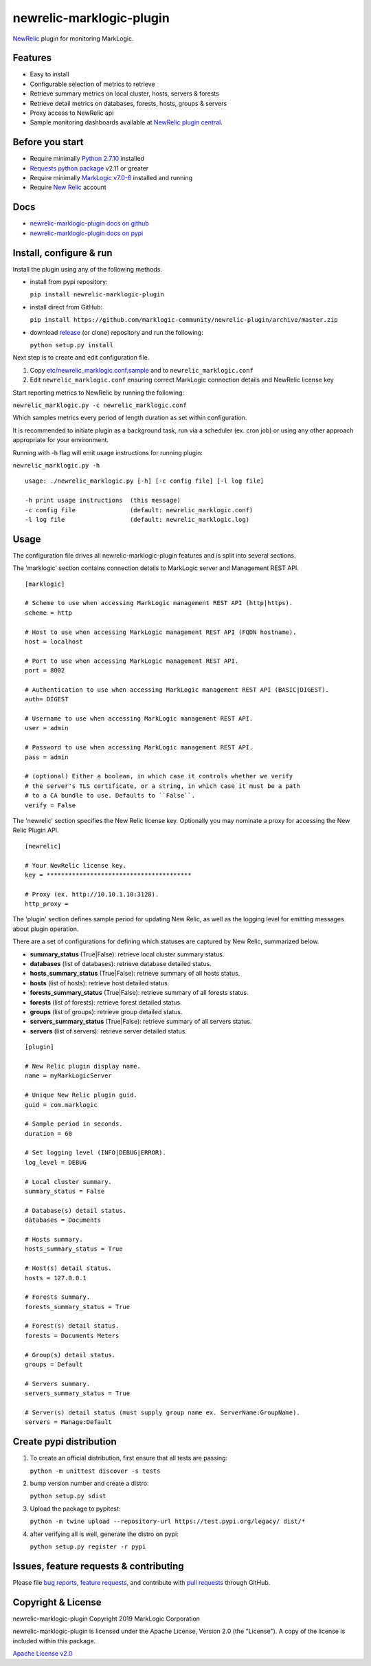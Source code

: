 newrelic-marklogic-plugin
=========================

`NewRelic <http://www.newrelic.com>`__ plugin for monitoring MarkLogic.

Features
--------

-  Easy to install
-  Configurable selection of metrics to retrieve
-  Retrieve summary metrics on local cluster, hosts, servers & forests
-  Retrieve detail metrics on databases, forests, hosts, groups & servers
-  Proxy access to NewRelic api
-  Sample monitoring dashboards available at `NewRelic plugin central <https://newrelic.com/plugins>`__.

Before you start
----------------

- Require minimally `Python 2.7.10  <https://www.python.org/>`__ installed
- `Requests python package <https://pypi.python.org/pypi/requests>`__ v2.11 or greater
- Require minimally `MarkLogic v7.0-6 <http://developer.marklogic.com/products>`__ installed and running
- Require `New Relic <http://www.newrelic.com/>`__ account

Docs
----

- `newrelic-marklogic-plugin docs on github <https://github.com/marklogic-community/newrelic-plugin>`__
- `newrelic-marklogic-plugin docs on pypi <https://pypi.python.org/pypi/newrelic-marklogic-plugin>`__

Install, configure & run
------------------------

Install the plugin using any of the following methods.

- install from pypi repository:

  ``pip install newrelic-marklogic-plugin``

- install direct from GitHub:

  ``pip install https://github.com/marklogic-community/newrelic-plugin/archive/master.zip``

- download `release <https://github.com/marklogic-community/newrelic-plugin/releases>`__  (or clone) repository and run the following:

  ``python setup.py install``


Next step is to create and edit configuration file.

1) Copy
   `etc/newrelic\_marklogic.conf.sample <https://github.com/marklogic-community/newrelic-plugin/blob/master/etc/newrelic_marklogic.conf.sample>`__
   and to ``newrelic_marklogic.conf``

2) Edit ``newrelic_marklogic.conf`` ensuring correct MarkLogic
   connection details and NewRelic license key

Start reporting metrics to NewRelic by running the following:

``newrelic_marklogic.py -c newrelic_marklogic.conf``

Which samples metrics every period of length duration as set within configuration.

It is recommended to initiate plugin as a background task, run via a scheduler (ex. cron job) or using any other
approach appropriate for your environment.

Running with -h flag will emit usage instructions for running plugin:

``newrelic_marklogic.py -h``

::

    usage: ./newrelic_marklogic.py [-h] [-c config file] [-l log file]

    -h print usage instructions  (this message)
    -c config file               (default: newrelic_marklogic.conf)
    -l log file                  (default: newrelic_marklogic.log)

Usage
-----

The configuration file drives all newrelic-marklogic-plugin features and is split into several sections.

The 'marklogic' section contains connection details to MarkLogic server and Management REST API.

::

    [marklogic]

    # Scheme to use when accessing MarkLogic management REST API (http|https).
    scheme = http

    # Host to use when accessing MarkLogic management REST API (FQDN hostname).
    host = localhost

    # Port to use when accessing MarkLogic management REST API.
    port = 8002

    # Authentication to use when accessing MarkLogic management REST API (BASIC|DIGEST).
    auth= DIGEST

    # Username to use when accessing MarkLogic management REST API.
    user = admin

    # Password to use when accessing MarkLogic management REST API.
    pass = admin

    # (optional) Either a boolean, in which case it controls whether we verify
    # the server's TLS certificate, or a string, in which case it must be a path
    # to a CA bundle to use. Defaults to ``False``.
    verify = False

The 'newrelic' section specifies the New Relic license key. Optionally you may nominate a proxy for accessing the New Relic Plugin API.

::

    [newrelic]

    # Your NewRelic license key.
    key = ****************************************

    # Proxy (ex. http://10.10.1.10:3128).
    http_proxy =

The 'plugin' section defines sample period for updating New Relic, as well as the logging level for emitting messages about plugin operation.

There are a set of configurations for defining which statuses are captured by New Relic, summarized below.

- **summary_status** (True|False): retrieve local cluster summary status.
- **databases** (list of databases): retrieve database detailed status.
- **hosts_summary_status** (True|False):  retrieve summary of all hosts status.
- **hosts** (list of hosts): retrieve host detailed status.
- **forests_summary_status** (True|False): retrieve summary of all forests status.
- **forests** (list of forests): retrieve forest detailed status.
- **groups** (list of groups): retrieve group detailed status.
- **servers_summary_status** (True|False): retrieve summary of all servers status.
- **servers** (list of servers): retrieve server detailed status.

::

    [plugin]

    # New Relic plugin display name.
    name = myMarkLogicServer

    # Unique New Relic plugin guid.
    guid = com.marklogic

    # Sample period in seconds.
    duration = 60

    # Set logging level (INFO|DEBUG|ERROR).
    log_level = DEBUG

    # Local cluster summary.
    summary_status = False

    # Database(s) detail status.
    databases = Documents

    # Hosts summary.
    hosts_summary_status = True

    # Host(s) detail status.
    hosts = 127.0.0.1

    # Forests summary.
    forests_summary_status = True

    # Forest(s) detail status.
    forests = Documents Meters

    # Group(s) detail status.
    groups = Default

    # Servers summary.
    servers_summary_status = True

    # Server(s) detail status (must supply group name ex. ServerName:GroupName).
    servers = Manage:Default

Create pypi distribution
---------------------------------------

1. To create an official distribution, first ensure that all tests are passing:

   ``python -m unittest discover -s tests``

2. bump version number and create a distro:

   ``python setup.py sdist``

3. Upload the package to pypitest:

   ``python -m twine upload --repository-url https://test.pypi.org/legacy/ dist/*``

4. after verifying all is well, generate the distro on pypi:

   ``python setup.py register -r pypi``

Issues, feature requests & contributing
---------------------------------------

Please file `bug reports <https://github.com/marklogic-community/newrelic-plugin/issues>`__, `feature
requests <https://github.com/marklogic-community/newrelic-plugin/issues>`__, and contribute with `pull
requests <https://github.com/marklogic-community/newrelic-plugin/pulls>`__ through GitHub.

Copyright & License
-------------------

newrelic-marklogic-plugin Copyright 2019 MarkLogic Corporation

newrelic-marklogic-plugin is licensed under the Apache License, Version 2.0 (the "License"). A copy of the license is included within this package.

`Apache License v2.0 <https://github.com/marklogic-community/newrelic-plugin/blob/master/LICENSE>`__